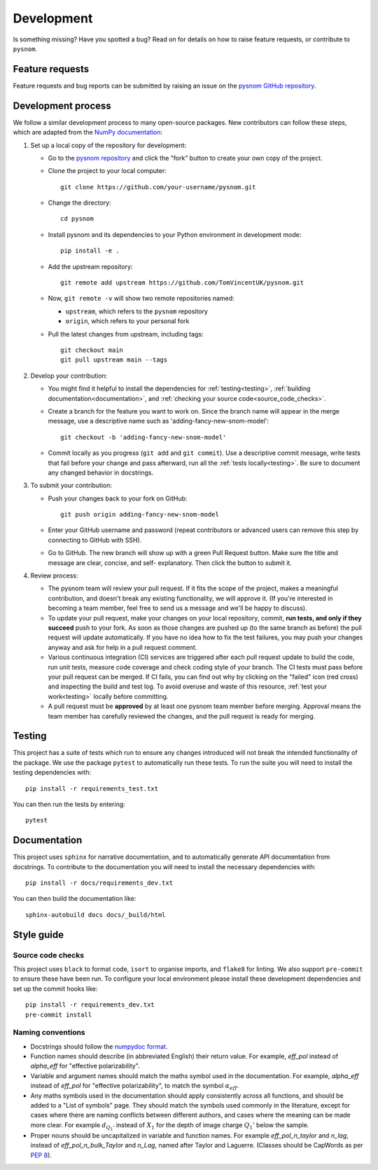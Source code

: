 .. _development:

Development
===========

Is something missing?
Have you spotted a bug?
Read on for details on how to raise feature requests, or contribute to ``pysnom``.

Feature requests
----------------

Feature requests and bug reports can be submitted by raising an issue on the `pysnom GitHub repository <https://github.com/TomVincentUK/pysnom/issues>`_.

Development process
-------------------

We follow a similar development process to many open-source packages.
New contributors can follow these steps, which are adapted from the `NumPy documentation <https://numpy.org/doc/stable/dev/index.html>`_:

1. Set up a local copy of the repository for development:

   * Go to the `pysnom repository
     <https://github.com/TomVincentUK/pysnom>`_ and click the
     "fork" button to create your own copy of the project.

   * Clone the project to your local computer::

      git clone https://github.com/your-username/pysnom.git

   * Change the directory::

      cd pysnom

   * Install pysnom and its dependencies to your Python environment in development mode::

      pip install -e .

   * Add the upstream repository::

      git remote add upstream https://github.com/TomVincentUK/pysnom.git

   * Now, ``git remote -v`` will show two remote repositories named:

     - ``upstream``, which refers to the ``pysnom`` repository
     - ``origin``, which refers to your personal fork

   * Pull the latest changes from upstream, including tags::

      git checkout main
      git pull upstream main --tags

2. Develop your contribution:

   * You might find it helpful to install the dependencies for :ref:`testing<testing>`, :ref:`building documentation<documentation>`, and :ref:`checking your source code<source_code_checks>`.

   * Create a branch for the feature you want to work on.
     Since the branch name will appear in the merge message, use a descriptive name
     such as 'adding-fancy-new-snom-model'::

      git checkout -b 'adding-fancy-new-snom-model'

   * Commit locally as you progress (``git add`` and ``git commit``).
     Use a descriptive commit message, write tests that fail before your change and pass afterward, run all the :ref:`tests locally<testing>`.
     Be sure to document any changed behavior in docstrings.

3. To submit your contribution:

   * Push your changes back to your fork on GitHub::

      git push origin adding-fancy-new-snom-model

   * Enter your GitHub username and password (repeat contributors or advanced
     users can remove this step by connecting to GitHub with SSH).

   * Go to GitHub. The new branch will show up with a green Pull Request
     button. Make sure the title and message are clear, concise, and self-
     explanatory. Then click the button to submit it.

4. Review process:

   * The pysnom team will review your pull request.
     If it fits the scope of the project, makes a meaningful contribution, and doesn't break any existing functionality, we will approve it.
     (If you're interested in becoming a team member, feel free to send us a message and we'll be happy to discuss).

   * To update your pull request, make your changes on your local repository, commit, **run tests, and only if they succeed** push to your fork.
     As soon as those changes are pushed up (to the same branch as before) the pull request will update automatically.
     If you have no idea how to fix the test failures, you may push your changes anyway and ask for help in a pull request comment.

   * Various continuous integration (CI) services are triggered after each pull request
     update to build the code, run unit tests, measure code coverage and check
     coding style of your branch.
     The CI tests must pass before your pull request can be merged. If CI fails, you can find out why by clicking on the "failed" icon (red cross) and inspecting the build and test log.
     To avoid overuse and waste of this resource, :ref:`test your work<testing>` locally before committing.

   * A pull request must be **approved** by at least one pysnom team member before merging.
     Approval means the team member has carefully reviewed the changes, and the pull request is ready for merging.

.. _testing:

Testing
-------

This project has a suite of tests which run to ensure any changes introduced will not break the intended functionality of the package.
We use the package ``pytest`` to automatically run these tests.
To run the suite you will need to install the testing dependencies with::

   pip install -r requirements_test.txt

You can then run the tests by entering::

   pytest

.. _documentation:

Documentation
-------------

This project uses ``sphinx`` for narrative documentation, and to automatically generate API documentation from docstrings.
To contribute to the documentation you will need to install the necessary dependencies with::

   pip install -r docs/requirements_dev.txt

You can then build the documentation like::

   sphinx-autobuild docs docs/_build/html

Style guide
-----------

.. _source_code_checks:

Source code checks
^^^^^^^^^^^^^^^^^^

This project uses ``black`` to format code, ``isort`` to organise imports, and ``flake8`` for linting.
We also support ``pre-commit`` to ensure these have been run.
To configure your local environment please install these development dependencies and set up the commit hooks like::

   pip install -r requirements_dev.txt
   pre-commit install

Naming conventions
^^^^^^^^^^^^^^^^^^

* Docstrings should follow the `numpydoc format <https://numpydoc.readthedocs.io/en/latest/format.html>`_.

* Function names should describe (in abbreviated English) their return value.
  For example, `eff_pol` instead of `alpha_eff` for "effective polarizability".

* Variable and argument names should match the maths symbol used in the documentation.
  For example, `alpha_eff` instead of `eff_pol` for "effective polarizability", to match the symbol :math:`\alpha_{eff}`.

* Any maths symbols used in the documentation should apply consistently across all functions, and should be added to a "List of symbols" page.
  They should match the symbols used commonly in the literature, except for cases where there are naming conflicts between different authors, and cases where the meaning can be made more clear.
  For example :math:`d_{Q_1'}` instead of :math:`X_1` for the depth of image charge :math:`Q_1'` below the sample.

* Proper nouns should be uncapitalized in variable and function names.
  For example `eff_pol_n_taylor` and `n_lag`, instead of `eff_pol_n_bulk_Taylor` and `n_Lag`, named after Taylor and Laguerre.
  (Classes should be CapWords as per `PEP 8 <https://peps.python.org/pep-0008/#naming-conventions>`_).
